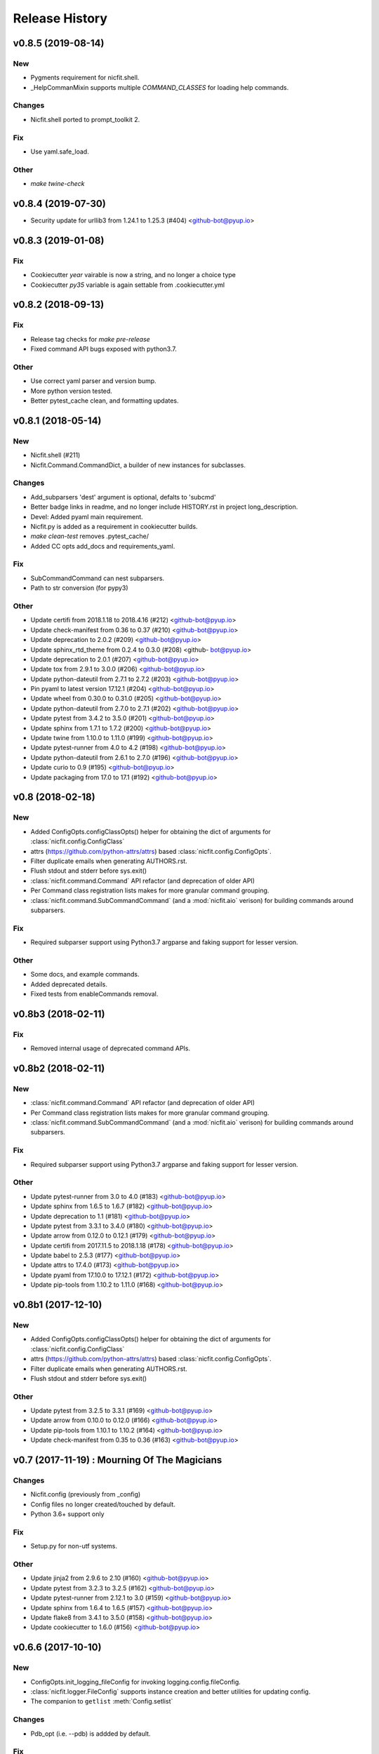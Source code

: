 Release History
===============

.. :changelog:

v0.8.5 (2019-08-14)
--------------------

New
~~~
- Pygments requirement for nicfit.shell.
- _HelpCommanMixin supports multiple `COMMAND_CLASSES` for loading help
  commands.

Changes
~~~~~~~
- Nicfit.shell ported to prompt_toolkit 2.

Fix
~~~
- Use yaml.safe_load.

Other
~~~~~
- `make twine-check`



v0.8.4 (2019-07-30)
--------------------
- Security update for urllib3 from 1.24.1 to 1.25.3 (#404) <github-bot@pyup.io>


v0.8.3 (2019-01-08)
--------------------

Fix
~~~
- Cookiecutter `year` vairable is now a string, and no longer a choice type
- Cookiecutter `py35` variable is again settable from .cookiecutter.yml


v0.8.2 (2018-09-13)
------------------------

Fix
~~~
- Release tag checks for `make pre-release`
- Fixed command API bugs exposed with python3.7.

Other
~~~~~
- Use correct yaml parser and version bump.
- More python version tested.
- Better pytest_cache clean, and formatting updates.


v0.8.1 (2018-05-14)
--------------------

New
~~~
- Nicfit.shell (#211)
- Nicfit.Command.CommandDict, a builder of new instances for subclasses.

Changes
~~~~~~~
- Add_subparsers 'dest' argument is optional, defalts to 'subcmd'
- Better badge links in readme, and no longer include HISTORY.rst in
  project long_description.
- Devel: Added pyaml main requirement.
- Nicfit.py is added as a requirement in cookiecutter builds.
- `make clean-test` removes .pytest_cache/
- Added CC opts add_docs and requirements_yaml.

Fix
~~~
- SubCommandCommand can nest subparsers.
- Path to str conversion (for pypy3)

Other
~~~~~
- Update certifi from 2018.1.18 to 2018.4.16 (#212) <github-bot@pyup.io>
- Update check-manifest from 0.36 to 0.37 (#210) <github-bot@pyup.io>
- Update deprecation to 2.0.2 (#209) <github-bot@pyup.io>
- Update sphinx_rtd_theme from 0.2.4 to 0.3.0 (#208) <github-
  bot@pyup.io>
- Update deprecation to 2.0.1 (#207) <github-bot@pyup.io>
- Update tox from 2.9.1 to 3.0.0 (#206) <github-bot@pyup.io>
- Update python-dateutil from 2.7.1 to 2.7.2 (#203) <github-bot@pyup.io>
- Pin pyaml to latest version 17.12.1 (#204) <github-bot@pyup.io>
- Update wheel from 0.30.0 to 0.31.0 (#205) <github-bot@pyup.io>
- Update python-dateutil from 2.7.0 to 2.7.1 (#202) <github-bot@pyup.io>
- Update pytest from 3.4.2 to 3.5.0 (#201) <github-bot@pyup.io>
- Update sphinx from 1.7.1 to 1.7.2 (#200) <github-bot@pyup.io>
- Update twine from 1.10.0 to 1.11.0 (#199) <github-bot@pyup.io>
- Update pytest-runner from 4.0 to 4.2 (#198) <github-bot@pyup.io>
- Update python-dateutil from 2.6.1 to 2.7.0 (#196) <github-bot@pyup.io>
- Update curio to 0.9 (#195) <github-bot@pyup.io>
- Update packaging from 17.0 to 17.1 (#192) <github-bot@pyup.io>


v0.8 (2018-02-18)
------------------------

New
~~~
- Added ConfigOpts.configClassOpts() helper for obtaining the dict of arguments
  for :class:`nicfit.config.ConfigClass`
- attrs (https://github.com/python-attrs/attrs) based
  :class:`nicfit.config.ConfigOpts`.
- Filter duplicate emails when generating AUTHORS.rst.
- Flush stdout and stderr before sys.exit()
- :class:`nicfit.command.Command` API refactor (and deprecation of older API)
- Per Command class registration lists makes for more granular command grouping.
- :class:`nicfit.command.SubCommandCommand` (and a :mod:`nicfit.aio` verison)
  for building commands around subparsers.


Fix
~~~
- Required subparser support using Python3.7 argparse and faking support
  for lesser version.

Other
~~~~~
- Some docs, and example commands.
- Added deprecated details.
- Fixed tests from enableCommands removal.


v0.8b3 (2018-02-11)
------------------------

Fix
~~~
- Removed internal usage of deprecated command APIs.


v0.8b2 (2018-02-11)
------------------------

New
~~~
- :class:`nicfit.command.Command` API refactor (and deprecation of older API)
- Per Command class registration lists makes for more granular command grouping.
- :class:`nicfit.command.SubCommandCommand` (and a :mod:`nicfit.aio` verison)
  for building commands around subparsers.

Fix
~~~
- Required subparser support using Python3.7 argparse and faking support
  for lesser version.

Other
~~~~~
- Update pytest-runner from 3.0 to 4.0 (#183) <github-bot@pyup.io>
- Update sphinx from 1.6.5 to 1.6.7 (#182) <github-bot@pyup.io>
- Update deprecation to 1.1 (#181) <github-bot@pyup.io>
- Update pytest from 3.3.1 to 3.4.0 (#180) <github-bot@pyup.io>
- Update arrow from 0.12.0 to 0.12.1 (#179) <github-bot@pyup.io>
- Update certifi from 2017.11.5 to 2018.1.18 (#178) <github-bot@pyup.io>
- Update babel to 2.5.3 (#177) <github-bot@pyup.io>
- Update attrs to 17.4.0 (#173) <github-bot@pyup.io>
- Update pyaml from 17.10.0 to 17.12.1 (#172) <github-bot@pyup.io>
- Update pip-tools from 1.10.2 to 1.11.0 (#168) <github-bot@pyup.io>



v0.8b1 (2017-12-10)
------------------------

New
~~~
- Added ConfigOpts.configClassOpts() helper for obtaining the dict of arguments
  for :class:`nicfit.config.ConfigClass`
- attrs (https://github.com/python-attrs/attrs) based
  :class:`nicfit.config.ConfigOpts`.
- Filter duplicate emails when generating AUTHORS.rst.
- Flush stdout and stderr before sys.exit()


Other
~~~~~
- Update pytest from 3.2.5 to 3.3.1 (#169) <github-bot@pyup.io>
- Update arrow from 0.10.0 to 0.12.0 (#166) <github-bot@pyup.io>
- Update pip-tools from 1.10.1 to 1.10.2 (#164) <github-bot@pyup.io>
- Update check-manifest from 0.35 to 0.36 (#163) <github-bot@pyup.io>


v0.7 (2017-11-19) : Mourning Of The Magicians
----------------------------------------------

Changes
~~~~~~~
- Nicfit.config (previously from _config)
- Config files no longer created/touched by default.
- Python 3.6+ support only

Fix
~~~
- Setup.py for non-utf systems.

Other
~~~~~
- Update jinja2 from 2.9.6 to 2.10 (#160) <github-bot@pyup.io>
- Update pytest from 3.2.3 to 3.2.5 (#162) <github-bot@pyup.io>
- Update pytest-runner from 2.12.1 to 3.0 (#159) <github-bot@pyup.io>
- Update sphinx from 1.6.4 to 1.6.5 (#157) <github-bot@pyup.io>
- Update flake8 from 3.4.1 to 3.5.0 (#158) <github-bot@pyup.io>
- Update cookiecutter to 1.6.0 (#156) <github-bot@pyup.io>



v0.6.6 (2017-10-10)
--------------------

New
~~~
- ConfigOpts.init_logging_fileConfig for invoking logging.config.fileConfig.
- :class:`nicfit.logger.FileConfig` supports instance creation and
  better utilities for updating config.
- The companion to ``getlist`` :meth:`Config.setlist`

Changes
~~~~~~~
- Pdb_opt (i.e. --pdb) is addded by default.

Fix
~~~
- <cmd> help <subcmd> works again.
- No f-strings in py35.

Other
~~~~~
- Update pyaml from 17.8.0 to 17.10.0 (#155) <github-bot@pyup.io>
- Update pytest from 3.2.2 to 3.2.3 (#154) <github-bot@pyup.io>
- Update tox from 2.8.2 to 2.9.1 (#153) <github-bot@pyup.io>
- Update pip-tools from 1.9.0 to 1.10.1 (#151) <github-bot@pyup.io>
- Update sphinx from 1.6.3 to 1.6.4 (#149) <github-bot@pyup.io>
- Update pytest-asyncio from 0.7.0 to 0.8.0 (#148) <github-bot@pyup.io>


v0.6.5 (2017-10-10)
------------------------

New
~~~
- ConfigOpts.init_logging_fileConfig for invoking
  logging.config.fileConfig.
- :class:`nicfit.logger.FileConfig` supports instance creation and
  better utilities for updating config.

  The static interface is on the way out.
- The companion to ``getlist`` :meth:`Config.setlist`

Changes
~~~~~~~
- Pdb_opt (i.e. --pdb)a addded by default.
- Python versin defaults and Trav-CI job ordering.

Fix
~~~
- <cmd> help <subcmd> works again.
- No f-strings in py35.

Other
~~~~~
- Merge branch 'master' of github.com:nicfit/nicfit.py.

  * 'master' of github.com:nicfit/nicfit.py:
    Update pyaml from 17.8.0 to 17.10.0 (#155)
- Update pyaml from 17.8.0 to 17.10.0 (#155) <github-bot@pyup.io>
- Merge branch 'master' of github.com:nicfit/nicfit.py.

  * 'master' of github.com:nicfit/nicfit.py:
    Update pytest from 3.2.2 to 3.2.3 (#154)
    Update tox from 2.9.0 to 2.9.1 (#153)
    fix: No f-strings in py35
    Update tox from 2.8.2 to 2.9.0 (#152)
    Update pip-tools from 1.9.0 to 1.10.1 (#151)
- Update pytest from 3.2.2 to 3.2.3 (#154) <github-bot@pyup.io>
- Update tox from 2.9.0 to 2.9.1 (#153) <github-bot@pyup.io>
- Update tox from 2.8.2 to 2.9.0 (#152) <github-bot@pyup.io>
- Update pip-tools from 1.9.0 to 1.10.1 (#151) <github-bot@pyup.io>
- Update sphinx from 1.6.3 to 1.6.4 (#149) <github-bot@pyup.io>
- Update pytest-asyncio from 0.7.0 to 0.8.0 (#148) <github-bot@pyup.io>



v0.6.5 (2017-09-21)
------------------------

Fix
~~~
- Typo for nicfit.py[cookiecutter] dev.txt requirement.



v0.6.4 (2017-09-18)
-------------------

New
~~~
- Added :func:`nicfit.command.register` decorator as class member to
  :class:`nicfit.command.Command`; less to import for convenience.
- Added ``nicfit[cookiecutter]`` to dev requirements.
- Docs use Sphinx_rtd_theme.

Changes
~~~~~~~
- Added README to dock title.
- Removed servedocs Makefile target.
- Use nicfit.py's ArgumentParser for subparsers and commands.
- Use ``print`` instead of logging for uncaught exceptions.

Other
~~~~~
- Update babel to 2.5.1 (#144) <github-bot@pyup.io>
- Update tox from 2.8.1 to 2.8.2 (#141) <github-bot@pyup.io>
- Update pytest-asyncio from 0.6.0 to 0.7.0 (#140) <github-bot@pyup.io>
- Update wheel from 0.29.0 to 0.30.0 (#142) <github-bot@pyup.io>
- Update pytest-runner from 2.12 to 2.12.1 (#138) <github-bot@pyup.io>
- Update pytest from 3.2.1 to 3.2.2 (#139) <github-bot@pyup.io>
- Update tox from 2.8.0 to 2.8.1 (#137) <github-bot@pyup.io>
- Pin deprecation to latest version 1.0.1 (#136) <github-bot@pyup.io>
- Pin pss to latest version 1.41 (#135) <github-bot@pyup.io>


v0.6.3 (2017-09-03)
--------------------

New
~~~
- :class:`nicfit.Config` has two new keyword args. ``touch=True`` to create
  default configs that do not exist and ``mode=int`` to set the file's perms.
- :class:`nicfit.ConfigOpts` has two new member ``extra_config_opts`` to enable
  passing additional kwargs when constructiong the ConfigClass.
  default configs that do not exist and ``mode=int`` to set the file's perms.
- :meth:`nicfit.Config.getlist` - Returns a list splitting on '\n' and ','
- New :class:`nicfit.logger.FileConfig` and :class:`nicfit.logger.DictConfig`
  classes for create default logging configs for root and package loggers.
- :class:`nicfit.Command` will create its own ArgumentParser if not
  provided a subparser. This makes the API usable for top-level commands.
- [cookiecutter] pytest-asyncio package is added as a dependency when the
  app type is asyncio.
- [cookiecutter] PyPy and PyPy3 cookiecutter options.
- [cookiecutter] Added ``pss`` and ``pyaml`` to dev requirements.

Fix
~~~
- Clean up cookiecutter temp dir.

Deprecation
~~~~~~~~~~~~
- :func:`nicfit.logger.LOGGING_CONFIG` deprecated in favor of
  :class:`nicfit.logger.FileConfig`


v0.6.2 (2017-08-26)
------------------------
- Cookiecutter updates.
- Update pyaml from 17.7.2 to 17.8.0 (#127) <github-bot@pyup.io>


v0.6.1 (2017-06-27)
------------------------

Fix
~~~
- Use os.path.expanduser/expandvars on config file arguments.


v0.6 (2017-06-24)
------------------------

New
~~~
- First class logger module.
- Added an asyncio Command.
- Add asyncio classifier when appropriate.

Changes
~~~~~~~
- Added pyaml and removed watchdog from dev.
- Gitchangelog 'show' argument was removed.

Fix
~~~
- Babel requirements.
- Travis-CI builds.
- Gettext tests
- Handle case where reqs files does not exist. Fixes #89.


v0.5.15 (2017-03-12)
------------------------

Changes
~~~~~~~
- Better __about__ version handling.

Other
~~~~~
- Add descriptions to subparsers, defaulting to the (short) help if not
  defined. <redshodan@gmail.com>
- Update markupsafe from 0.23 to 1.0. <github-bot@pyup.io>
- Update sphinx from 1.5.2 to 1.5.3. <github-bot@pyup.io>


v0.5.14 (2017-02-26)
------------------------

New
~~~
- Initial locale skel.


v0.5.13 (2017-02-25)
------------------------

New
~~~
- 'nicfit requirements' for generated requirements txt files.
- Clean up new unmerged files (fixes #17)

Changes
~~~~~~~
- Tox installs root requirements.txt.
- Less chatty gettext updates.
- No default gettext_domain.
- Removed detox.

Fix
~~~
- Less needless gettext updating.


v0.5.12 (2017-02-11)
------------------------

New
~~~
- gettext support (see nicfit.util.initGetText)
- ipdb and detox added in dev.txt

Fix
~~~
- Merging quoting fixes.


v0.5.11 (2017-02-05)
------------------------

New
~~~
- Nicfit cc --extra-merge.
- Don't CC merge src files that have not changed since last merge.
- Command aliases.

Changes
~~~~~~~
- Cleaned up logging opttions help and moved the large text to --help-
  logging.
- Move GITHUB var checks later in pre-release.

Fix
~~~
- TONs of tweaks.
- Better changelog tag ranges.


v0.5.9 (2017-02-04)
------------------------

New
~~~

- Load .cookiecutter.json enable migration.


v0.5.8 (2017-02-04)
------------------------

New
~~~

- Make clean-docs fix: cleaner setup with warning filter.
- Application.enableCommands top ease make subcmd type apps.
- Merging now done be 'nicfit cookiecutter'
- Better CC diff handling of new files. new: .gitignore ./tmp.

Fix
~~~

- Syntax error with LGPL3 choice.


v0.5.7 (2017-02-03)
------------------------

New
~~~

- Generate/save .cookiecutter.yml.
- git commit hook echo failed commit msg to screen for easy cut-n-paste.
- make doc-dist, removed _targets, etc.
- Pip cache for Travis-CI.

Fix
~~~

- Fixed docs Github pull request URL.


v0.5.6 (2017-02-02)
------------------------

New
~~~

- nicfit.console (moved from eyeD3)
- nicfit.util.cd (a chdir context manager)
- CommandError.exit_status.
- Added py37 support.

Changes
~~~~~~~

- Gitchangelog --author-format=email.
- Command.initAll raises a ValueError if no commands are registered.

Fix
~~~

- Fixed test for <=py35 missing features.
- Use command name for _all_commands.


v0.5.5 (2017-01-22)
------------------------

New
~~~
- Python version CC options.
- Docs.

Changes
~~~~~~~
- AUTHORS -> AUTHORS.rst.

Fix
~~~
- BROWSER usage for docs/coverage view targets.


v0.5.4 (2017-01-22)
------------------------

New
~~~
- 'nicfit cookiecutter'
- 'make build'
- Commands API (nicfit.command)

Fix
~~~
- Skip non-filed when CC diffing. [Travis Shirk]


v0.5.3 (2017-01-21)
-------------------

New
~~~
- Pluggable diff.
- Use CC_DIFF=yes to launch gvimdiff during 'make cookiecutter'
- Commit hook for enforcing gitchangelog formats.

Fix
~~~
- Support 1 or 2 digit version values. Fixes #3.

Other
~~~~~
- 'make changelog' [Travis Shirk]
- Cookiecut current branch, bitbucket and hg cleanup.


v0.5.2 (2014-01-14)
-------------------
* Initial release


v0.4.0 (2016-12-28)
-------------------

- Python 3.4 compatible.
